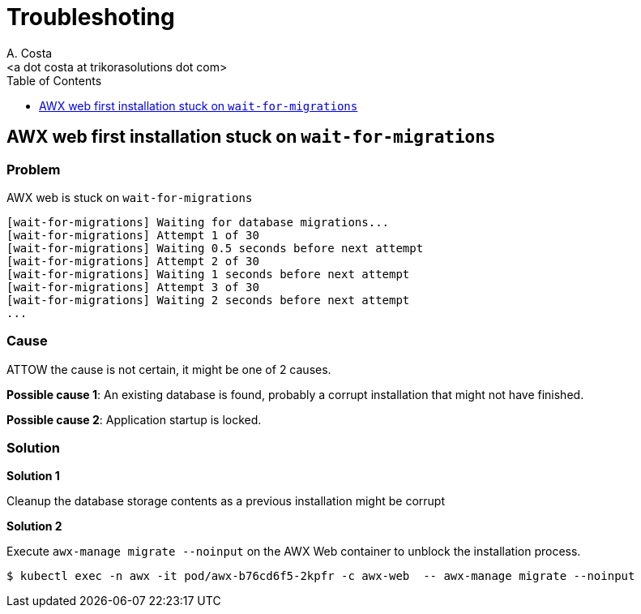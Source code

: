 = Troubleshoting
:author: A. Costa
:description: AWX administration.
:email: <a dot costa at trikorasolutions dot com>
:icons: font
:toc: left
:toclevels: 1
:toc-title: Table of Contents

== AWX web first installation stuck on `wait-for-migrations`

=== Problem

AWX web is stuck on `wait-for-migrations`

[source]
----
[wait-for-migrations] Waiting for database migrations...
[wait-for-migrations] Attempt 1 of 30
[wait-for-migrations] Waiting 0.5 seconds before next attempt
[wait-for-migrations] Attempt 2 of 30
[wait-for-migrations] Waiting 1 seconds before next attempt
[wait-for-migrations] Attempt 3 of 30
[wait-for-migrations] Waiting 2 seconds before next attempt
...
----

=== Cause

ATTOW the cause is not certain, it might be one of 2 causes.

*Possible cause 1*: An existing database is found, probably a corrupt installation that might not have finished.

*Possible cause 2*: Application startup is locked.

=== Solution

*Solution 1* 

Cleanup the database storage contents as a previous installation might be corrupt

*Solution 2* 

Execute `awx-manage migrate --noinput` on the AWX Web container to unblock the installation process.

[source,bash]
----
$ kubectl exec -n awx -it pod/awx-b76cd6f5-2kpfr -c awx-web  -- awx-manage migrate --noinput
----

